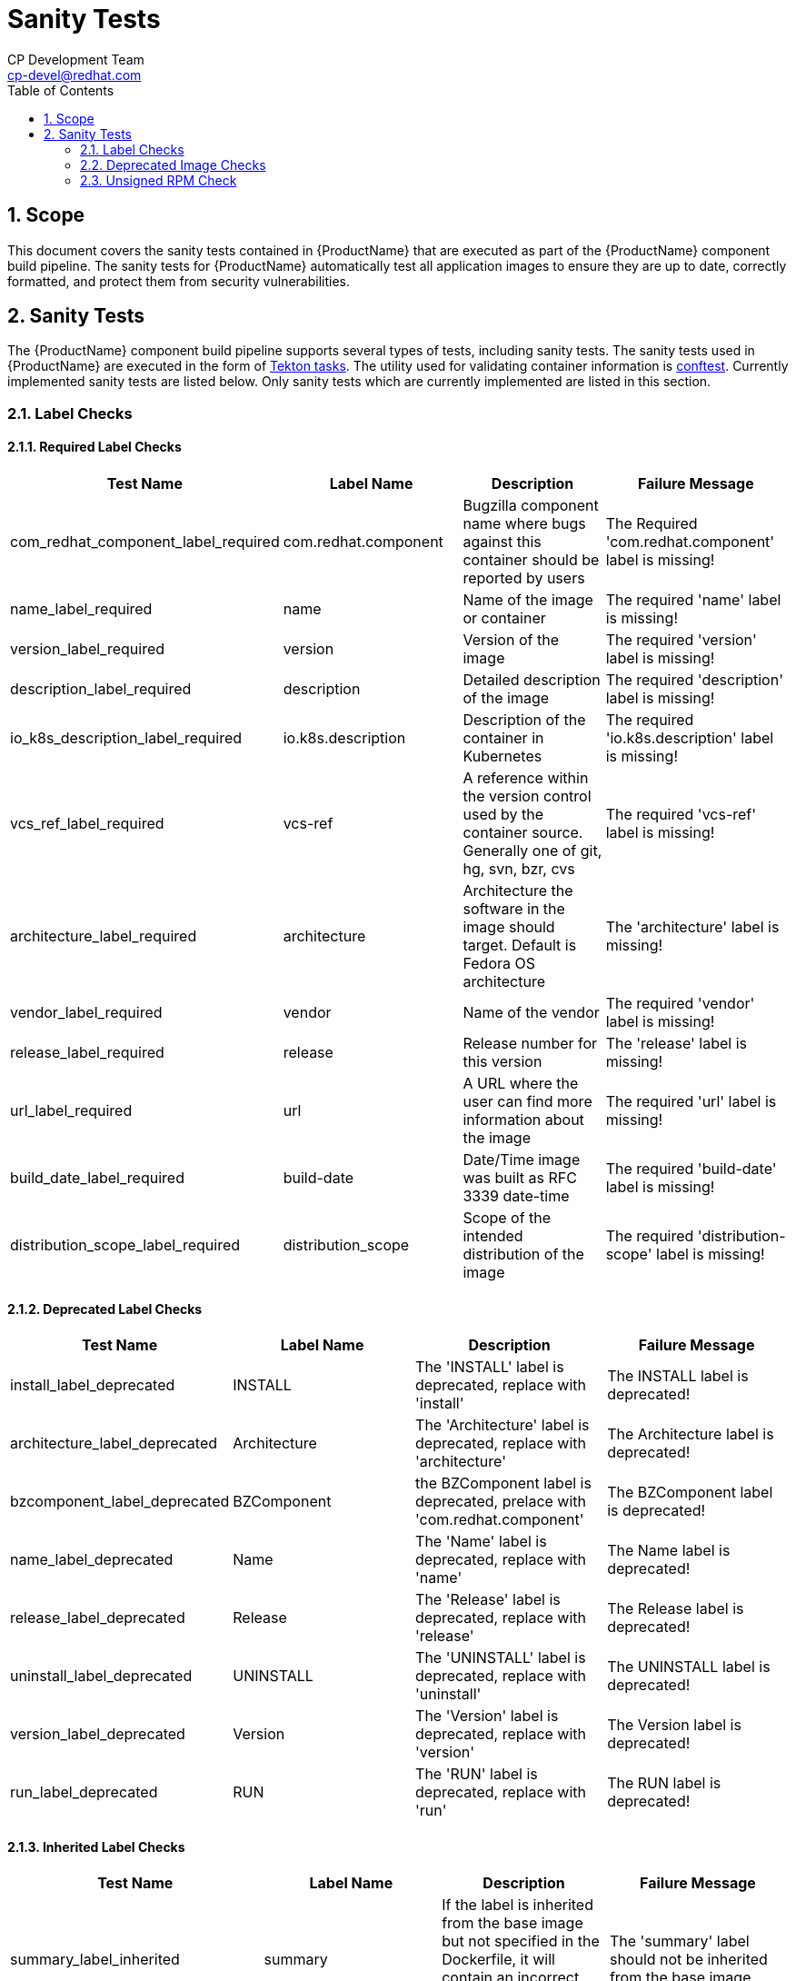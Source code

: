 = Sanity Tests
CP Development Team <cp-devel@redhat.com>
:toc: left
:icons: font
:numbered:
:source-highlighter: highlightjs

== Scope
This document covers the sanity tests contained in {ProductName} that are executed as part of the {ProductName} component build pipeline. The sanity tests for {ProductName} automatically test all application images to ensure they are up to date, correctly formatted, and protect them from security vulnerabilities.

== Sanity Tests
The {ProductName} component build pipeline supports several types of tests, including sanity tests. The sanity tests used in {ProductName} are executed in the form of https://tekton.dev/docs/pipelines/tasks/#overview[Tekton tasks]. The utility used for validating container information is https://www.conftest.dev/[conftest]. Currently implemented sanity tests are listed below. Only sanity tests which are currently implemented are listed in this section.

=== Label Checks

==== Required Label Checks
|===
|Test Name |Label Name |Description |Failure Message

|com_redhat_component_label_required |com.redhat.component|Bugzilla component name where bugs against this container should be reported by users |The Required 'com.redhat.component' label is missing!
|name_label_required |name |Name of the image or container |The required 'name' label is missing!
|version_label_required |version |Version of the image |The required 'version' label is missing!
|description_label_required |description |Detailed description of the image |The required 'description' label is missing!
|io_k8s_description_label_required |io.k8s.description |Description of the container in Kubernetes |The required 'io.k8s.description' label is missing!
|vcs_ref_label_required |vcs-ref |A reference within the version control used by the container source. Generally one of git, hg, svn, bzr, cvs |The required 'vcs-ref' label is missing!
|architecture_label_required |architecture |Architecture the software in the image should target. Default is Fedora OS architecture |The 'architecture' label is missing!
|vendor_label_required |vendor |Name of the vendor |The required 'vendor' label is missing!
|release_label_required |release |Release number for this version |The 'release' label is missing!
|url_label_required |url |A URL where the user can find more information about the image | The required 'url' label is missing!
|build_date_label_required |build-date |Date/Time image was built as RFC 3339 date-time |The required 'build-date' label is missing!
|distribution_scope_label_required |distribution_scope | Scope of the intended distribution of the image |The required 'distribution-scope' label is missing!

|===

==== Deprecated Label Checks
|===
|Test Name |Label Name |Description |Failure Message

|install_label_deprecated |INSTALL |The 'INSTALL' label is deprecated, replace with 'install' |The INSTALL label is deprecated!
|architecture_label_deprecated |Architecture | The 'Architecture' label is deprecated, replace with 'architecture' |The Architecture label is deprecated!
|bzcomponent_label_deprecated | BZComponent |the BZComponent label is deprecated, prelace with 'com.redhat.component' |The BZComponent label is deprecated!
|name_label_deprecated |Name |The 'Name' label is deprecated, replace with 'name' |The Name label is deprecated!
|release_label_deprecated |Release |The 'Release' label is deprecated, replace with 'release' |The Release label is deprecated!
|uninstall_label_deprecated |UNINSTALL |The 'UNINSTALL' label is deprecated, replace with 'uninstall' |The UNINSTALL label is deprecated!
|version_label_deprecated |Version |The 'Version' label is deprecated, replace with 'version' |The Version label is deprecated!
|run_label_deprecated |RUN |The 'RUN' label is deprecated, replace with 'run' |The RUN label is deprecated!

|===

==== Inherited Label Checks
|===
|Test Name |Label Name |Description |Failure Message

|summary_label_inherited |summary |If the label is inherited from the base image but not specified in the Dockerfile, it will contain an incorrect value for the built image |The 'summary' label should not be inherited from the base image
|description_label_inherited |description |If the label is inherited from the base image but not specified in the Dockerfile, it will contain an incorrect value for the built image |The 'description' label should not be inherited from the base image
|io_description_label_inherited |io.k8s.description |If the label is inherited from the base image but not specified in the Dockerfile, it will contain an incorrect value for the built image |The 'io.k8s.description' label should not be inherited from the base image
|io_k8s_display_name_label_inherited |io.k8s.diplay-name |If the label is inherited from the base image but not specified in the Dockerfile, it will contain an incorrect value for the built image |The 'io.k8s.display-name' label should not be inherited from the base image
|io_openshift_tags_label_inherited |io.openshift.tags |If the label is inherited from the base image but not specified in the Dockerfile, it will contain an incorrect value for the built image |The 'io.openshift.tags' should not be inherited from the base image

|===

==== Optional Label Checks
|===
|Test Name |Label Name |Description |Failure Message

|Maintainer_label_required |maintainer |The name and email of the maintainer. Should contain 'Red Hat' or '@redhat.com' |The 'maintainer' label should be defined
|summary_label_required |summary |A short description of the image |The 'summary' label should be defined
|===

=== Deprecated Image Checks
|===
|Test Name |Label Name |Description |Failure Message

|image_repository_deprecated |N/A |Deprecated images are no longer maintained and will accumulate security issues without releasing a fixed version | The container image should not be built from a repository which is marked as 'Deprecated' in COMET
|===

=== Unsigned RPM Check
|===
|Test Name |Label Name |Description |Failure Message

|image_unsigned_rpms |N/A |Providing packages signed with the secure Red Hat signing server indicates that the package was subject to all appropriate policies and procedures |All RPMs found on the image must be signed. Found following unsigned rpms(nvra):
|===
